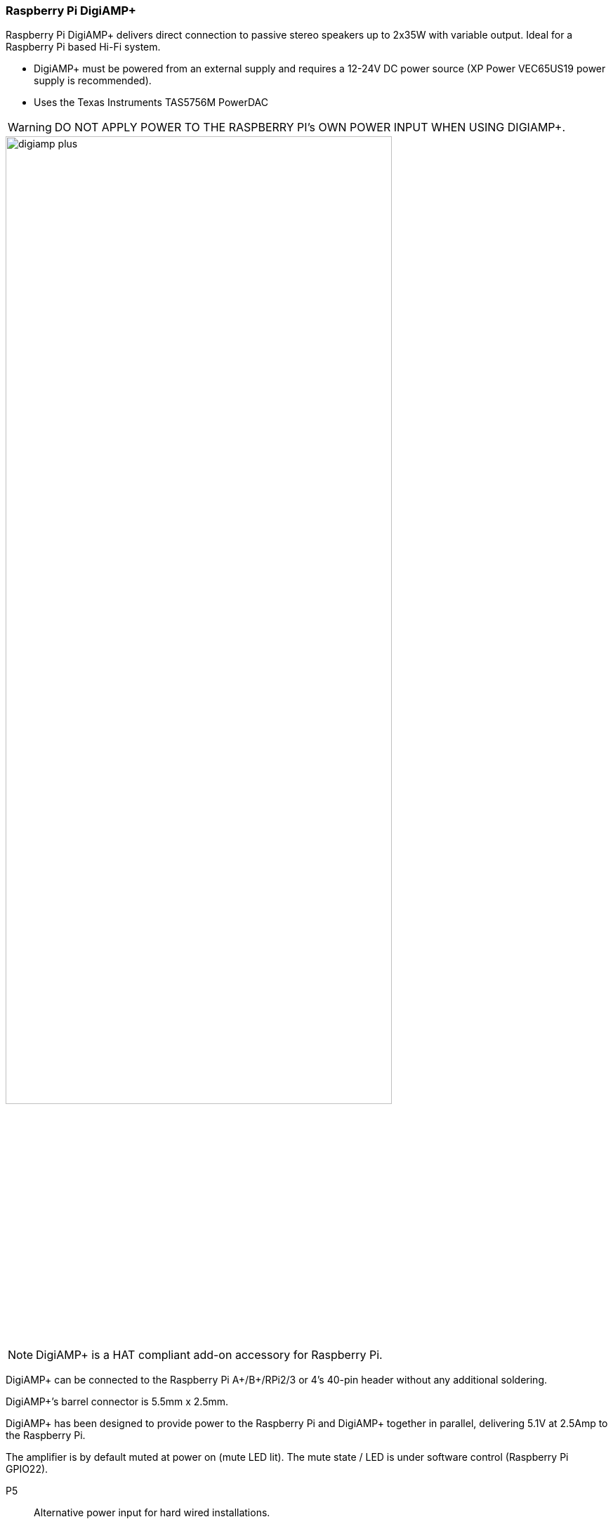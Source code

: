 === Raspberry Pi DigiAMP{plus}

Raspberry Pi DigiAMP{plus} delivers direct connection to passive stereo speakers up to 2x35W with variable output. Ideal for a Raspberry Pi based Hi-Fi system.

* DigiAMP{plus} must be powered from an external supply and requires a 12-24V DC power source (XP Power VEC65US19 power supply is recommended).
* Uses the Texas Instruments TAS5756M PowerDAC

WARNING: DO NOT APPLY POWER TO THE RASPBERRY PI’s OWN POWER INPUT WHEN USING DIGIAMP{plus}.

image::images/digiamp_plus.png[width="80%"]

NOTE: DigiAMP{plus} is a HAT compliant add-on accessory for Raspberry Pi.

DigiAMP{plus} can be connected to the Raspberry Pi A{plus}/B{plus}/RPi2/3 or 4's 40-pin header
without any additional soldering.

DigiAMP{plus}’s barrel connector is 5.5mm x 2.5mm. 

DigiAMP{plus} has been designed to provide power to the Raspberry Pi and DigiAMP{plus} together in parallel, delivering 5.1V at 2.5Amp to the Raspberry Pi.

The amplifier is by default muted at power on (mute LED lit). The mute state / LED is under software
control (Raspberry Pi GPIO22).

P5:: Alternative power input for hard wired installations. 

WARNING: POLARITY MUST BE OBSERVED.

P8:: TAS5756m Internal GPIO1/2/3